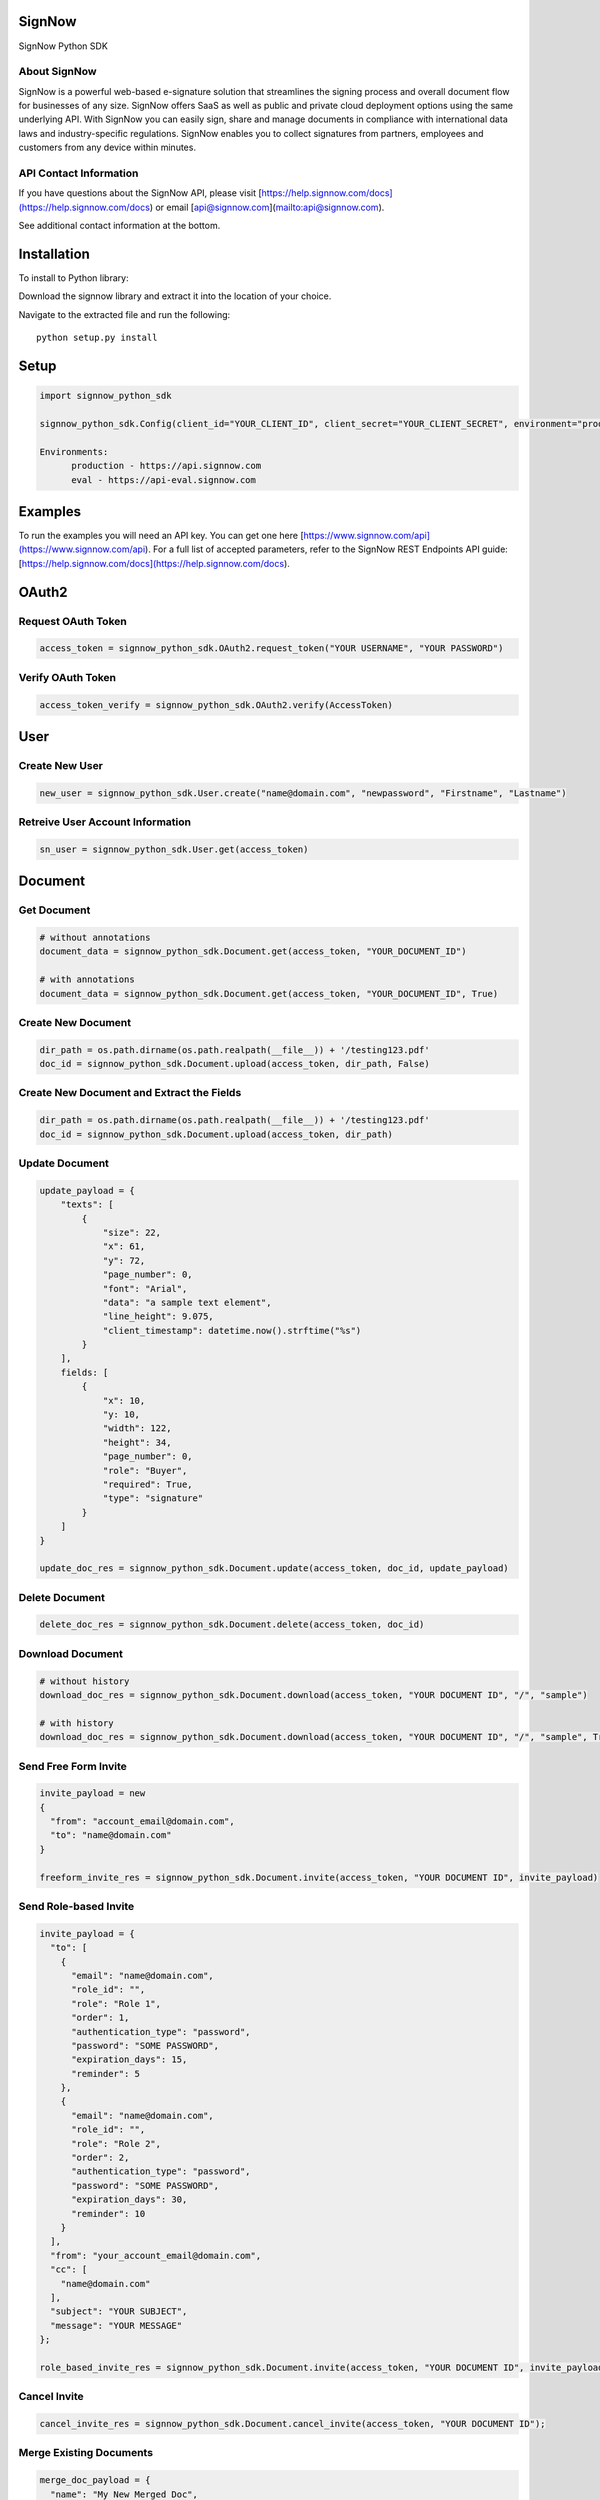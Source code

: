 SignNow
=======

SignNow Python SDK

About SignNow
-------------

SignNow is a powerful web-based e-signature solution that streamlines the signing process and overall document flow for businesses of any size. SignNow offers SaaS as well as public and private cloud deployment options using the same underlying API. With SignNow you can easily sign, share and manage documents in compliance with international data laws and industry-specific regulations. SignNow enables you to collect signatures from partners, employees and customers from any device within minutes. 

API Contact Information
-----------------------

If you have questions about the SignNow API, please visit [https://help.signnow.com/docs](https://help.signnow.com/docs) or email [api@signnow.com](mailto:api@signnow.com).

See additional contact information at the bottom.

Installation
============

To install to Python library:

Download the signnow library and extract it into the location of your
choice.

Navigate to the extracted file and run the following:

::

    python setup.py install

Setup
=====

.. code:: python

    import signnow_python_sdk

    signnow_python_sdk.Config(client_id="YOUR_CLIENT_ID", client_secret="YOUR_CLIENT_SECRET", environment="production")
    
    Environments: 
          production - https://api.signnow.com
          eval - https://api-eval.signnow.com

Examples
========

To run the examples you will need an API key. You can get one here [https://www.signnow.com/api](https://www.signnow.com/api). For a full list of accepted parameters, refer to the SignNow REST Endpoints API guide: [https://help.signnow.com/docs](https://help.signnow.com/docs).

OAuth2
======

Request OAuth Token
-------------------

.. code:: python

    access_token = signnow_python_sdk.OAuth2.request_token("YOUR USERNAME", "YOUR PASSWORD")

Verify OAuth Token
------------------

.. code:: python

    access_token_verify = signnow_python_sdk.OAuth2.verify(AccessToken)

User
====

Create New User
---------------

.. code:: python

    new_user = signnow_python_sdk.User.create("name@domain.com", "newpassword", "Firstname", "Lastname")

Retreive User Account Information
---------------------------------

.. code:: python

    sn_user = signnow_python_sdk.User.get(access_token)

Document
========

Get Document
------------

.. code:: python

    # without annotations
    document_data = signnow_python_sdk.Document.get(access_token, "YOUR_DOCUMENT_ID")

    # with annotations
    document_data = signnow_python_sdk.Document.get(access_token, "YOUR_DOCUMENT_ID", True)

Create New Document
-------------------

.. code:: python

    dir_path = os.path.dirname(os.path.realpath(__file__)) + '/testing123.pdf'
    doc_id = signnow_python_sdk.Document.upload(access_token, dir_path, False)

Create New Document and Extract the Fields
------------------------------------------

.. code:: python

    dir_path = os.path.dirname(os.path.realpath(__file__)) + '/testing123.pdf'
    doc_id = signnow_python_sdk.Document.upload(access_token, dir_path)

Update Document
---------------

.. code:: python

    update_payload = {
        "texts": [
            {
                "size": 22,
                "x": 61,
                "y": 72,
                "page_number": 0,
                "font": "Arial",
                "data": "a sample text element",
                "line_height": 9.075,
                "client_timestamp": datetime.now().strftime("%s")
            }
        ],
        fields: [
            {
                "x": 10,
                "y: 10,
                "width": 122,
                "height": 34,
                "page_number": 0,
                "role": "Buyer",
                "required": True,
                "type": "signature"
            }
        ]
    }

    update_doc_res = signnow_python_sdk.Document.update(access_token, doc_id, update_payload)

Delete Document
---------------

.. code:: python

    delete_doc_res = signnow_python_sdk.Document.delete(access_token, doc_id)

Download Document
-----------------

.. code:: python

    # without history
    download_doc_res = signnow_python_sdk.Document.download(access_token, "YOUR DOCUMENT ID", "/", "sample")

    # with history
    download_doc_res = signnow_python_sdk.Document.download(access_token, "YOUR DOCUMENT ID", "/", "sample", True)

Send Free Form Invite
---------------------

.. code:: python

    invite_payload = new
    {
      "from": "account_email@domain.com",
      "to": "name@domain.com"
    }

    freeform_invite_res = signnow_python_sdk.Document.invite(access_token, "YOUR DOCUMENT ID", invite_payload)

Send Role-based Invite
----------------------

.. code:: python

    invite_payload = {
      "to": [
        {
          "email": "name@domain.com",
          "role_id": "",
          "role": "Role 1",
          "order": 1,
          "authentication_type": "password",
          "password": "SOME PASSWORD",
          "expiration_days": 15,
          "reminder": 5
        },
        {
          "email": "name@domain.com",
          "role_id": "",
          "role": "Role 2",
          "order": 2,
          "authentication_type": "password",
          "password": "SOME PASSWORD",
          "expiration_days": 30,
          "reminder": 10
        }
      ],
      "from": "your_account_email@domain.com",
      "cc": [
        "name@domain.com"
      ],
      "subject": "YOUR SUBJECT",
      "message": "YOUR MESSAGE"
    };

    role_based_invite_res = signnow_python_sdk.Document.invite(access_token, "YOUR DOCUMENT ID", invite_payload)

Cancel Invite
-------------

.. code:: python

    cancel_invite_res = signnow_python_sdk.Document.cancel_invite(access_token, "YOUR DOCUMENT ID");

Merge Existing Documents
------------------------

.. code:: python

    merge_doc_payload = {
      "name": "My New Merged Doc",
      "document_ids": ["YOUR DOCUMENT ID", "YOUR DOCUMENT ID"]
    }

    merge_doc_res = signnow_python_sdk.Document.merge_and_download(access_token, mergeDocsObj, "/", "sample-merge");

Document History
----------------

.. code:: python

    doc_history_res = signnow_python_sdk.Document.get_history(access_token, "YOUR DOCUMENT ID");

Template
========

Create Template
---------------

.. code:: python

    new_template_res = signnow_python_sdk.Template.create(access_token, "YOUR DOCUMENT ID", "My New Template");

Copy Template
-------------

.. code:: python

    copy_template_res = signnow_python_sdk.Template.copy(access_token, "YOUR TEMPLATE ID", "My Copy Template Doc");

Folder
======

+------------------------+-----------------------------------------------------------------------+
| Filters                | Values                                                                |
+========================+=======================================================================+
| ``signing-status``     | ``waiting-for-me``, ``waiting-for-others``, ``signed``, ``pending``   |
+------------------------+-----------------------------------------------------------------------+
| ``document-updated``   | ``datetime.now().strftime("%s")``                                     |
+------------------------+-----------------------------------------------------------------------+
| ``document-created``   | ``datetime.now().strftime("%s")``                                     |
+------------------------+-----------------------------------------------------------------------+

+---------------------+--------------------+
| Sort                | Values             |
+=====================+====================+
| ``document-name``   | ``asc``/``desc``   |
+---------------------+--------------------+
| ``updated``         | ``asc``/``desc``   |
+---------------------+--------------------+
| ``created``         | ``asc``/``desc``   |
+---------------------+--------------------+

Get users root folder
---------------------

.. code:: python

    root_folder_Res = signnow_python_sdk.Folder.root_folder(access_token);

Get Folder
----------

.. code:: python

    get_folder_res = signnow_python_sdk.Folder.get(access_token, "YOUR FOLDER ID");

Webhook
=======

Create Webhook
--------------

+-----------------------+-------------------------------------------------------------------------------------------------------------+
| Events                | Description                                                                                                 |
+=======================+=============================================================================================================+
| ``document.create``   | Webhook is triggered when a document is uploaded to users account in SignNow                                |
+-----------------------+-------------------------------------------------------------------------------------------------------------+
| ``document.update``   | Webhook is triggered when a document is updated (fields added, text added, signature added, etc.)           |
+-----------------------+-------------------------------------------------------------------------------------------------------------+
| ``document.delete``   | Webhook is triggered when a document is deleted from                                                        |
+-----------------------+-------------------------------------------------------------------------------------------------------------+
| ``invite.create``     | Webhook is triggered when an invitation to a SignNow document is created.                                   |
+-----------------------+-------------------------------------------------------------------------------------------------------------+
| ``invite.update``     | Webhook is triggered when an invite to Signnow document is updated. Ex. A signer has signed the document.   |
+-----------------------+-------------------------------------------------------------------------------------------------------------+

.. code:: python

    createWebhookRes = signnow_python_sdk.Webhook.create(access_token, "document.create", "YOUR URL");

List Webhooks
-------------

.. code:: python

    list_webhooks_res = signnow_python_sdk.Webhook.list_all(access_token);

Delete Webhook
--------------

.. code:: python

    delete_webhook_res = signnow_python_sdk.Webhook.delete(AccessToken, "YOUR WEBHOOK ID");

Link
====

Create Link
-----------

.. code:: python

    create_link_res = signnow_python_sdk.Link.create(access_token, "YOUR DOCUMENT ID");

LICENSE
-------

This project is released under the MIT [License](https://github.com/signnow/SNPythonSDK/blob/master/LICENSE.md).

Additional Contact Information
==============================

SUPPORT
-------

To contact SignNow support, please email [support@signnow.com](mailto:support@signnow.com).

SALES
-----

For pricing information please call (800) 831-2050 or email [sales@signnow.com](mailto:sales@signnow.com).
